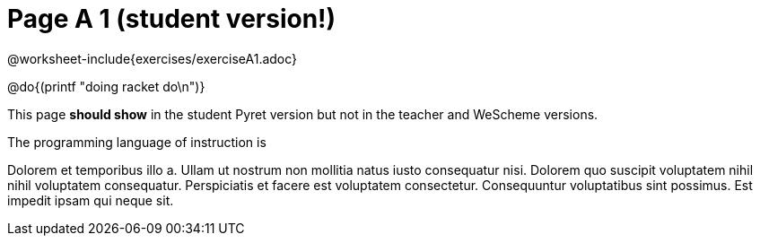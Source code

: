 = Page A 1 (student version!)

@worksheet-include{exercises/exerciseA1.adoc}

@do{(printf "doing racket do\n")}

This page *should show* in the student Pyret version but not in the
teacher and WeScheme versions.

The programming language of instruction is
ifeval::["{proglang}" == "wescheme"]
WeScheme, the Lispy lingo.
endif::[]
ifeval::["{proglang}" == "pyret"]
Pyret, without Lispy parens to guide you.
endif::[]

Dolorem et temporibus illo a. Ullam ut nostrum non mollitia natus
iusto consequatur nisi. Dolorem quo suscipit voluptatem nihil
nihil voluptatem consequatur. Perspiciatis et facere est
voluptatem consectetur. Consequuntur voluptatibus sint possimus.
Est impedit ipsam qui neque sit.
